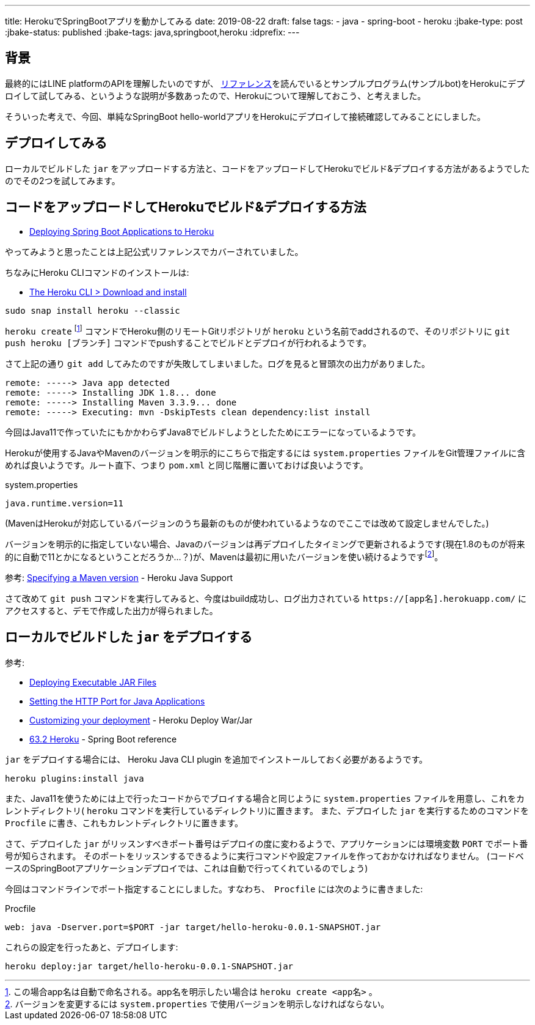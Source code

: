 ---
title: HerokuでSpringBootアプリを動かしてみる
date: 2019-08-22
draft: false
tags:
  - java
  - spring-boot
  - heroku
:jbake-type: post
:jbake-status: published
:jbake-tags: java,springboot,heroku
:idprefix:
---

== 背景

最終的にはLINE platformのAPIを理解したいのですが、 https://developers.line.biz/ja/docs/[リファレンス]を読んでいるとサンプルプログラム(サンプルbot)をHerokuにデプロイして試してみる、というような説明が多数あったので、Herokuについて理解しておこう、と考えました。

そういった考えで、今回、単純なSpringBoot hello-worldアプリをHerokuにデプロイして接続確認してみることにしました。

== デプロイしてみる

ローカルでビルドした `jar` をアップロードする方法と、コードをアップロードしてHerokuでビルド&デプロイする方法があるようでしたのでその2つを試してみます。

== コードをアップロードしてHerokuでビルド&デプロイする方法

* https://devcenter.heroku.com/articles/deploying-spring-boot-apps-to-heroku[Deploying Spring Boot Applications to Heroku]

やってみようと思ったことは上記公式リファレンスでカバーされていました。

ちなみにHeroku CLIコマンドのインストールは:

* https://devcenter.heroku.com/articles/heroku-cli#download-and-install[The Heroku CLI > Download and install]
----
sudo snap install heroku --classic
----

`heroku create` footnote:[この場合app名は自動で命名される。app名を明示したい場合は `heroku create <app名>` 。] コマンドでHeroku側のリモートGitリポジトリが `heroku` という名前でaddされるので、そのリポジトリに `git push heroku [ブランチ]` コマンドでpushすることでビルドとデプロイが行われるようです。

さて上記の通り `git add` してみたのですが失敗してしまいました。ログを見ると冒頭次の出力がありました。
----
remote: -----> Java app detected
remote: -----> Installing JDK 1.8... done
remote: -----> Installing Maven 3.3.9... done
remote: -----> Executing: mvn -DskipTests clean dependency:list install
----

今回はJava11で作っていたにもかかわらずJava8でビルドしようとしたためにエラーになっているようです。

Herokuが使用するJavaやMavenのバージョンを明示的にこちらで指定するには `system.properties` ファイルをGit管理ファイルに含めれば良いようです。ルート直下、つまり `pom.xml` と同じ階層に置いておけば良いようです。

.system.properties
----
java.runtime.version=11
----
(MavenはHerokuが対応しているバージョンのうち最新のものが使われているようなのでここでは改めて設定しませんでした。)

バージョンを明示的に指定していない場合、Javaのバージョンは再デプロイしたタイミングで更新されるようです(現在1.8のものが将来的に自動で11とかになるということだろうか…？)が、Mavenは最初に用いたバージョンを使い続けるようですfootnote:[バージョンを変更するには `system.properties` で使用バージョンを明示しなければならない。]。

参考: https://devcenter.heroku.com/articles/java-support#specifying-a-maven-version[Specifying a Maven version] - Heroku Java Support

さて改めて `git push` コマンドを実行してみると、今度はbuild成功し、ログ出力されている `https://[app名].herokuapp.com/` にアクセスすると、デモで作成した出力が得られました。

== ローカルでビルドした `jar` をデプロイする

参考:

* https://devcenter.heroku.com/articles/deploying-executable-jar-files[Deploying Executable JAR Files]
* https://devcenter.heroku.com/articles/setting-the-http-port-for-java-applications[Setting the HTTP Port for Java Applications]
* https://github.com/heroku/heroku-cli-deploy#customizing-your-deployment[Customizing your deployment] - Heroku Deploy War/Jar
* https://docs.spring.io/spring-boot/docs/2.1.7.RELEASE/reference/html/cloud-deployment.html#cloud-deployment-heroku[63.2 Heroku] - Spring Boot reference

`jar` をデプロイする場合には、 Heroku Java CLI plugin を追加でインストールしておく必要があるようです。
----
heroku plugins:install java
----
また、Java11を使うためには上で行ったコードからでブロイする場合と同じように `system.properties` ファイルを用意し、これをカレントディレクトリ( `heroku` コマンドを実行しているディレクトリ)に置きます。
また、デプロイした `jar` を実行するためのコマンドを `Procfile` に書き、これもカレントディレクトリに置きます。

さて、デプロイした `jar` がリッスンすべきポート番号はデプロイの度に変わるようで、アプリケーションには環境変数 `PORT` でポート番号が知らされます。
そのポートをリッスンするできるように実行コマンドや設定ファイルを作っておかなければなりません。
(コードベースのSpringBootアプリケーションデプロイでは、これは自動で行ってくれているのでしょう)

今回はコマンドラインでポート指定することにしました。すなわち、　`Procfile` には次のように書きました:

.Procfile
----
web: java -Dserver.port=$PORT -jar target/hello-heroku-0.0.1-SNAPSHOT.jar
----

これらの設定を行ったあと、デプロイします:
----
heroku deploy:jar target/hello-heroku-0.0.1-SNAPSHOT.jar
----

